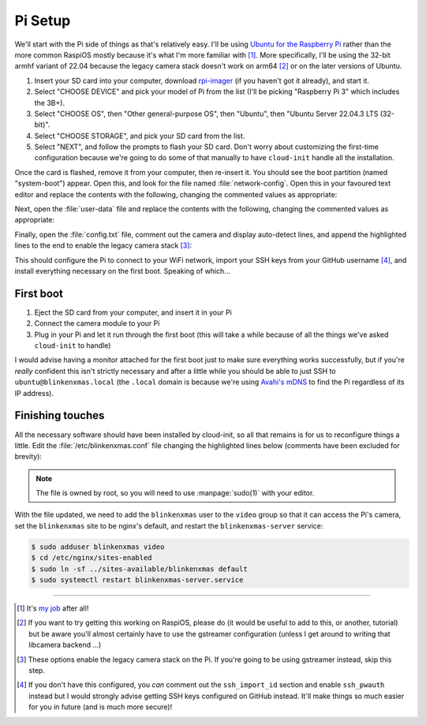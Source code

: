 ========
Pi Setup
========

We'll start with the Pi side of things as that's relatively easy. I'll be using
`Ubuntu for the Raspberry Pi`_ rather than the more common RaspiOS mostly
because it's what I'm more familiar with [#job]_. More specifically, I'll be
using the 32-bit armhf variant of 22.04 because the legacy camera stack doesn't
work on arm64 [#raspios]_ or on the later versions of Ubuntu.

#. Insert your SD card into your computer, download `rpi-imager`_ (if you
   haven't got it already), and start it.

#. Select "CHOOSE DEVICE" and pick your model of Pi from the list (I'll be
   picking "Raspberry Pi 3" which includes the 3B+).

#. Select "CHOOSE OS", then "Other general-purpose OS", then "Ubuntu", then
   "Ubuntu Server 22.04.3 LTS (32-bit)".

#. Select "CHOOSE STORAGE", and pick your SD card from the list.

#. Select "NEXT", and follow the prompts to flash your SD card. Don't worry
   about customizing the first-time configuration because we're going to do
   some of that manually to have ``cloud-init`` handle all the installation.

Once the card is flashed, remove it from your computer, then re-insert it. You
should see the boot partition (named "system-boot") appear. Open this, and look
for the file named :file:`network-config`. Open this in your favoured text
editor and replace the contents with the following, changing the commented
values as appropriate:

.. code-block:: yaml
    :emphasize-lines: 5,9-10

    network:
      version: 2
      wifis:
        wlan0:
          regulatory-domain: "GB"  # Replace with your country code
          dhcp4: true
          optional: false
          access-points:
            myhomewifi:            # Replace with your wifi SSID
              password: "S3kr1t"   # Replace with your wifi password

Next, open the :file:`user-data` file and replace the contents with the
following, changing the commented values as appropriate:

.. code-block:: yaml
    :emphasize-lines: 5

    hostname: blinkenxmas

    ssh_pwauth: false
    ssh_import_id:
    - gh:waveform80         # Replace with gh:your-github-username

    apt:
      sources:
        blinkenxmas:
          source: "ppa:waveform/blinkenxmas"

    package_update: true
    package_upgrade: true

    packages:
    - avahi-daemon
    - blinkenxmas-server

Finally, open the :file:`config.txt` file, comment out the camera and display
auto-detect lines, and append the highlighted lines to the end to enable the
legacy camera stack [#legacy]_:

.. code-block:: ini
    :emphasize-lines: 33-34,42-43

    [all]
    kernel=vmlinuz
    cmdline=cmdline.txt
    initramfs initrd.img followkernel

    [pi4]
    max_framebuffers=2
    arm_boost=1

    [all]
    # Enable the audio output, I2C and SPI interfaces on the GPIO header. As these
    # parameters related to the base device-tree they must appear *before* any
    # other dtoverlay= specification
    dtparam=audio=on
    dtparam=i2c_arm=on
    dtparam=spi=on

    # Comment out the following line if the edges of the desktop appear outside
    # the edges of your display
    disable_overscan=1

    # If you have issues with audio, you may try uncommenting the following line
    # which forces the HDMI output into HDMI mode instead of DVI (which doesn't
    # support audio output)
    #hdmi_drive=2

    # Enable the serial pins
    enable_uart=1

    # Autoload overlays for any recognized cameras or displays that are attached
    # to the CSI/DSI ports. Please note this is for libcamera support, *not* for
    # the legacy camera stack
    #camera_auto_detect=1
    #display_auto_detect=1

    [cm4]
    # Enable the USB2 outputs on the IO board (assuming your CM4 is plugged into
    # such a board)
    dtoverlay=dwc2,dr_mode=host

    [all]
    start_x=1
    gpu_mem=128

This should configure the Pi to connect to your WiFi network, import your SSH
keys from your GitHub username [#sshkeys]_, and install everything necessary on
the first boot. Speaking of which...


First boot
==========

#. Eject the SD card from your computer, and insert it in your Pi

#. Connect the camera module to your Pi

#. Plug in your Pi and let it run through the first boot (this will take a
   while because of all the things we've asked ``cloud-init`` to handle)

I would advise having a monitor attached for the first boot just to make sure
everything works successfully, but if you're *really* confident this isn't
strictly necessary and after a little while you should be able to just SSH to
``ubuntu@blinkenxmas.local`` (the ``.local`` domain is because we're using
`Avahi's mDNS`_ to find the Pi regardless of its IP address).


Finishing touches
=================

All the necessary software should have been installed by cloud-init, so all
that remains is for us to reconfigure things a little. Edit the
:file:`/etc/blinkenxmas.conf` file changing the highlighted lines below
(comments have been excluded for brevity):

.. code-block:: ini
    :emphasize-lines: 2,12-13,16,20-23,25-37

    [mqtt]
    host = blinkenxmas
    port = 1883
    topic = blinkenxmas

    [web]
    bind = 127.0.0.1
    port = 8000
    database = /var/cache/blinkenxmas/presets.db

    [wifi]
    ssid = your-ssid-here
    password = your-wifi-password-here

    [pico]
    status = 22
    error = reset

    [camera]
    type = picamera
    capture = 2592x1944
    preview = 640x480
    rotate = 0

    [leds:1]
    driver = WS2812
    count = 50
    fps = 60
    order = RGB
    pin = 15

    [leds:2]
    driver = WS2812
    count = 100
    fps = 60
    order = GRB
    pin = 16

.. note::

    The file is owned by root, so you will need to use :manpage:`sudo(1)` with
    your editor.

With the file updated, we need to add the ``blinkenxmas`` user to the ``video``
group so that it can access the Pi's camera, set the ``blinkenxmas`` site to be
nginx's default, and restart the ``blinkenxmas-server`` service:

.. code-block:: console

    $ sudo adduser blinkenxmas video
    $ cd /etc/nginx/sites-enabled
    $ sudo ln -sf ../sites-available/blinkenxmas default
    $ sudo systemctl restart blinkenxmas-server.service


.. _Ubuntu for the Raspberry Pi: https://ubuntu.com/raspberry-pi
.. _my job: https://waldorf.waveform.org.uk/pages/about.html
.. _rpi-imager: https://www.raspberrypi.com/software/
.. _Avahi's mDNS: https://en.wikipedia.org/wiki/Multicast_DNS

----

.. [#job] It's `my job`_ after all!

.. [#raspios] If you want to try getting this working on RaspiOS, please do (it
   would be useful to add to this, or another, tutorial) but be aware you'll
   almost certainly have to use the gstreamer configuration (unless I get
   around to writing that libcamera backend …)

.. [#legacy] These options enable the legacy camera stack on the Pi. If you're
   going to be using gstreamer instead, skip this step.

.. [#sshkeys] If you don't have this configured, you *can* comment out the
   ``ssh_import_id`` section and enable ``ssh_pwauth`` instead but I would
   strongly advise getting SSH keys configured on GitHub instead. It'll make
   things so much easier for you in future (and is much more secure)!
